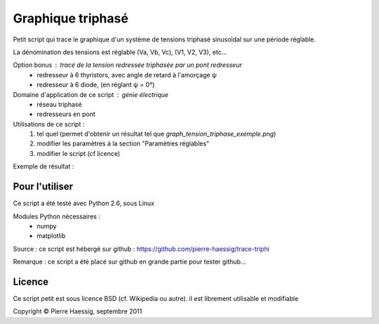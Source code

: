 ==================
Graphique triphasé
==================

Petit script qui trace le graphique d'un système de tensions triphasé sinusoïdal
sur une période réglable.

La dénomination des tensions est réglable (Va, Vb, Vc), (V1, V2, V3), etc...

Option bonus : tracé de la tension redressée triphasée par un pont redresseur
 * redresseur à 6 thyristors, avec angle de retard à l'amorçage ψ
 * redresseur à 6 diode, (en réglant ψ = 0°)

Domaine d'application de ce script : génie électrique
 * réseau triphasé
 * redresseurs en pont
 
Utilisations de ce script :
 1. tel quel (permet d'obtenir un résultat tel que `graph_tension_triphase_exemple.png`)
 2. modifier les paramètres à la section "Paramètres réglables"
 3. modifier le script (cf licence)

Exemple de résultat :

.. image:: https://github.com/pierre-haessig/trace-triphi/raw/master/graph_tension_triphase_exemple.png

Pour l'utiliser
---------------
Ce script a été testé avec Python 2.6, sous Linux

Modules Python nécessaires :
 * numpy
 * matplotlib

Source : ce script est hébergé sur github : https://github.com/pierre-haessig/trace-triphi

Remarque : ce script a été placé sur github en grande partie pour tester github...

Licence
-------
Ce script petit est sous licence BSD (cf. Wikipedia ou autre).
il est librement utilisable et modifiable

Copyright © Pierre Haessig, septembre 2011
